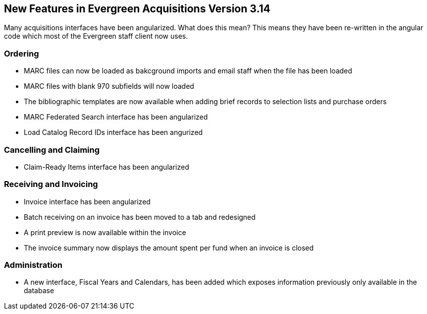 New Features in Evergreen Acquisitions Version 3.14
---------------------------------------------------

Many acquisitions interfaces have been angularized.  What does this mean?  This means they have been re-written
in the angular code which most of the Evergreen staff client now uses.

////
[[new-features-searching]]
Searching
~~~~~~~~~
////


[[new-features-ordering]]
Ordering
~~~~~~~~

* MARC files can now be loaded as bakcground imports and email staff when the file has been loaded
* MARC files with blank 970 subfields will now loaded
* The bibliographic templates are now available when adding brief records to selection lists and purchase orders
* MARC Federated Search interface has been angularized
* Load Catalog Record IDs interface has been angurized


[[new-features-cancel-claim]]
Cancelling and Claiming
~~~~~~~~~~~~~~~~~~~~~~~

* Claim-Ready Items interface has been angularized

[[new-features-receive-invoice]]
Receiving and Invoicing
~~~~~~~~~~~~~~~~~~~~~~~

* Invoice interface has been angularized
* Batch receiving on an invoice has been moved to a tab and redesigned
* A print preview is now available within the invoice
* The invoice summary now displays the amount spent per fund when an invoice is closed

[[new-features-admin]]
Administration
~~~~~~~~~~~~~~

* A new interface, Fiscal Years and Calendars, has been added which exposes information previously only available 
in the database







